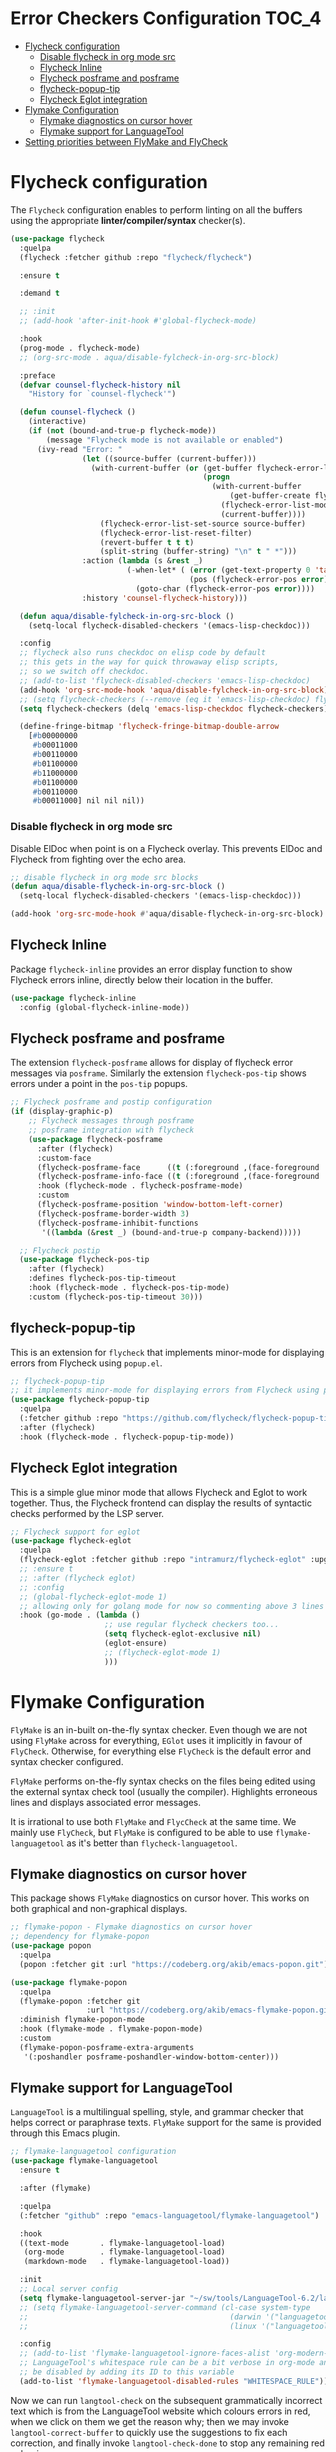 #+begin_src emacs-lisp :exports none
  ;;; -*- lexical-binding: t -*-
  ;; DO NOT EDIT THIS FILE DIRECTLY
  ;; This is a file generated from a literate programing source file
#+end_src

* Error Checkers Configuration                                        :TOC_4:
- [[#flycheck-configuration][Flycheck configuration]]
    - [[#disable-flycheck-in-org-mode-src][Disable flycheck in org mode src]]
  - [[#flycheck-inline][Flycheck Inline]]
  - [[#flycheck-posframe-and-posframe][Flycheck posframe and posframe]]
  - [[#flycheck-popup-tip][flycheck-popup-tip]]
  - [[#flycheck-eglot-integration][Flycheck Eglot integration]]
- [[#flymake-configuration][Flymake Configuration]]
  - [[#flymake-diagnostics-on-cursor-hover][Flymake diagnostics on cursor hover]]
  - [[#flymake-support-for-languagetool][Flymake support for LanguageTool]]
- [[#setting-priorities-between-flymake-and-flycheck][Setting priorities between FlyMake and FlyCheck]]

* Flycheck configuration
The ~Flycheck~ configuration enables to perform linting on all the buffers
using the appropriate **linter/compiler/syntax** checker(s).

#+BEGIN_SRC emacs-lisp
(use-package flycheck
  :quelpa
  (flycheck :fetcher github :repo "flycheck/flycheck")

  :ensure t

  :demand t

  ;; :init
  ;; (add-hook 'after-init-hook #'global-flycheck-mode)

  :hook
  (prog-mode . flycheck-mode)
  ;; (org-src-mode . aqua/disable-fylcheck-in-org-src-block)

  :preface
  (defvar counsel-flycheck-history nil
    "History for `counsel-flycheck'")

  (defun counsel-flycheck ()
    (interactive)
    (if (not (bound-and-true-p flycheck-mode))
        (message "Flycheck mode is not available or enabled")
      (ivy-read "Error: "
                (let ((source-buffer (current-buffer)))
                  (with-current-buffer (or (get-buffer flycheck-error-list-buffer)
                                           (progn
                                             (with-current-buffer
                                                 (get-buffer-create flycheck-error-list-buffer)
                                               (flycheck-error-list-mode)
                                               (current-buffer))))
                    (flycheck-error-list-set-source source-buffer)
                    (flycheck-error-list-reset-filter)
                    (revert-buffer t t t)
                    (split-string (buffer-string) "\n" t " *")))
                :action (lambda (s &rest _)
                          (-when-let* ( (error (get-text-property 0 'tabulated-list-id s))
                                        (pos (flycheck-error-pos error)) )
                            (goto-char (flycheck-error-pos error))))
                :history 'counsel-flycheck-history)))

  (defun aqua/disable-fylcheck-in-org-src-block ()
    (setq-local flycheck-disabled-checkers '(emacs-lisp-checkdoc)))

  :config
  ;; flycheck also runs checkdoc on elisp code by default
  ;; this gets in the way for quick throwaway elisp scripts,
  ;; so we switch off checkdoc.
  ;; (add-to-list 'flycheck-disabled-checkers 'emacs-lisp-checkdoc)
  (add-hook 'org-src-mode-hook 'aqua/disable-fylcheck-in-org-src-block)
  ;; (setq flycheck-checkers (--remove (eq it 'emacs-lisp-checkdoc) flycheck-checkers))
  (setq flycheck-checkers (delq 'emacs-lisp-checkdoc flycheck-checkers))

  (define-fringe-bitmap 'flycheck-fringe-bitmap-double-arrow
    [#b00000000
     #b00011000
     #b00110000
     #b01100000
     #b11000000
     #b01100000
     #b00110000
     #b00011000] nil nil nil))
#+END_SRC

*** Disable flycheck in org mode src
Disable ElDoc when point is on a Flycheck overlay. This prevents ElDoc and
Flycheck from fighting over the echo area.

#+begin_src emacs-lisp :lexical no :eval no :tangle no
  ;; disable flycheck in org mode src blocks
  (defun aqua/disable-flycheck-in-org-src-block ()
    (setq-local flycheck-disabled-checkers '(emacs-lisp-checkdoc)))

  (add-hook 'org-src-mode-hook #'aqua/disable-flycheck-in-org-src-block)
#+end_src


** Flycheck Inline
Package ~flycheck-inline~ provides an error display function to show Flycheck
errors inline, directly below their location in the buffer.

#+begin_src emacs-lisp :lexical no
(use-package flycheck-inline
  :config (global-flycheck-inline-mode))
#+end_src

** Flycheck posframe and posframe
The extension =flycheck-posframe= allows for display of flycheck error messages
via ~posframe~. Similarly the extension ~flycheck-pos-tip~ shows errors under a
point in the ~pos-tip~ popups.

#+begin_src emacs-lisp
;; Flycheck posframe and postip configuration
(if (display-graphic-p)
    ;; Flycheck messages through posframe
    ;; posframe integration with flycheck
    (use-package flycheck-posframe
      :after (flycheck)
      :custom-face
      (flycheck-posframe-face      ((t (:foreground ,(face-foreground 'success)))))
      (flycheck-posframe-info-face ((t (:foreground ,(face-foreground 'success)))))
      :hook (flycheck-mode . flycheck-posframe-mode)
      :custom
      (flycheck-posframe-position 'window-bottom-left-corner)
      (flycheck-posframe-border-width 3)
      (flycheck-posframe-inhibit-functions
       '((lambda (&rest _) (bound-and-true-p company-backend)))))

  ;; Flycheck postip
  (use-package flycheck-pos-tip
    :after (flycheck)
    :defines flycheck-pos-tip-timeout
    :hook (flycheck-mode . flycheck-pos-tip-mode)
    :custom (flycheck-pos-tip-timeout 30)))
#+end_src

** flycheck-popup-tip
This is an extension for ~flycheck~ that implements minor-mode for displaying errors from Flycheck using ~popup.el~.

#+begin_src emacs-lisp :lexical no
;; flycheck-popup-tip
;; it implements minor-mode for displaying errors from Flycheck using popup.el.
(use-package flycheck-popup-tip
  :quelpa
  (:fetcher github :repo "https://github.com/flycheck/flycheck-popup-tip")
  :after (flycheck)
  :hook (flycheck-mode . flycheck-popup-tip-mode))
#+end_src

** Flycheck Eglot integration
This is a simple glue minor mode that allows Flycheck and Eglot to work
together. Thus, the Flycheck frontend can display the results of syntactic
checks performed by the LSP server.

#+begin_src emacs-lisp
  ;; Flycheck support for eglot
  (use-package flycheck-eglot
    :quelpa
    (flycheck-eglot :fetcher github :repo "intramurz/flycheck-eglot" :upgrade t)
    ;; :ensure t
    ;; :after (flycheck eglot)
    ;; :config
    ;; (global-flycheck-eglot-mode 1)
    ;; allowing only for golang mode for now so commenting above 3 lines
    :hook (go-mode . (lambda ()
                       ;; use regular flycheck checkers too...
                       (setq flycheck-eglot-exclusive nil)
                       (eglot-ensure)
                       ;; (flycheck-eglot-mode 1)
                       )))
#+end_src

* Flymake Configuration
=FlyMake= is an in-built on-the-fly syntax checker. Even though we are not using
=FlyMake= across for everything, =EGlot= uses it implicitly in favour of
=FlyCheck=. Otherwise, for everything else =FlyCheck= is the default error and
syntax checker configured.

=FlyMake= performs on-the-fly syntax checks on the files being edited using the
external syntax check tool (usually the compiler). Highlights erroneous lines
and displays associated error messages.

It is irrational to use both =FlyMake= and =FlycCheck= at the same time. We mainly
use =FlyCheck=, but =FlyMake= is configured to be able to use =flymake-languagetool= as it's better than =flycheck-languagetool=.

** Flymake diagnostics on cursor hover
This package shows =FlyMake= diagnostics on cursor hover. This works on both
graphical and non-graphical displays.

#+begin_src emacs-lisp
;; flymake-popon - Flymake diagnostics on cursor hover
;; dependency for flymake-popon
(use-package popon
  :quelpa
  (popon :fetcher git :url "https://codeberg.org/akib/emacs-popon.git"))

(use-package flymake-popon
  :quelpa
  (flymake-popon :fetcher git
                 :url "https://codeberg.org/akib/emacs-flymake-popon.git")
  :diminish flymake-popon-mode
  :hook (flymake-mode . flymake-popon-mode)
  :custom
  (flymake-popon-posframe-extra-arguments
   '(:poshandler posframe-poshandler-window-bottom-center)))
#+end_src

** Flymake support for LanguageTool
=LanguageTool= is a multilingual spelling, style, and grammar checker that helps
correct or paraphrase texts. =FlyMake= support for the same is provided through
this Emacs plugin.

#+begin_src emacs-lisp :lexical no
;; flymake-languagetool configuration
(use-package flymake-languagetool
  :ensure t

  :after (flymake)

  :quelpa
  (:fetcher "github" :repo "emacs-languagetool/flymake-languagetool")

  :hook
  ((text-mode       . flymake-languagetool-load)
   (org-mode        . flymake-languagetool-load)
   (markdown-mode   . flymake-languagetool-load))

  :init
  ;; Local server config
  (setq flymake-languagetool-server-jar "~/sw/tools/LanguageTool-6.2/languagetool-server.jar")
  ;; (setq flymake-languagetool-server-command (cl-case system-type
  ;;                                             (darwin '("languagetool-http-server"))
  ;;                                             (linux '("languagetool" "--http"))))

  :config
  ;; (add-to-list 'flymake-languagetool-ignore-faces-alist 'org-modern-block-name)
  ;; LanguageTool's whitespace rule can be a bit verbose in org-mode and it can
  ;; be disabled by adding its ID to this variable
  (add-to-list 'flymake-languagetool-disabled-rules "WHITESPACE_RULE"))
#+end_src

Now  we  can  run  =langtool-check= on  the  subsequent  grammatically
incorrect text  which is from  the LanguageTool website  which colours
errors in red,  when we click on  them we get the reason  why; then we
may invoke =langtool-correct-buffer= to quickly use the suggestions to
fix each correction, and  finally invoke =langtool-check-done= to stop
any remaining red colouring.

#+begin_example
LanguageTool offers spell  and grammar checking. Just  paste your text
here and click the 'Check Text'  button. Click the colored phrases for
details on potential errors. or use this text too see an few of of the
problems that LanguageTool  can detecd. What do you  thinks of grammar
checkers? Please  not that they  are not  perfect. Style issues  get a
blue marker: It's 5:35 P.M. in the afternoon. The weather was  nice on
Wednesday, 01 November 2023 --uh oh, that's the wrong date ;-)
#+end_example

#+begin_src emacs-lisp :lexical no
;; Quickly check, correct, then clean up /region/ with M-^
(eval-after-load 'langtool
  (progn
    (add-hook 'langtool-error-exists-hook
              (lambda ()
                (langtool-correct-buffer)
                (langtool-check-done)))

    (global-set-key "\M-^"
                    (lambda ()
                      (interactive)
                      (message "Grammar checking begun ...")
                      (langtool-check)))))
#+end_src

* Setting priorities between FlyMake and FlyCheck
It seems that the built-in Emacs based =FlyMake= syntax checker is better for
Emacs Lisp than =FlyCheck=, so let's use that for ELisp.

#+begin_src emacs-lisp :lexical no
;; using FlyMake for emacs-lisp instead of FlyCheck
(use-package flymake
  :hook ((emacs-lisp-mode . (lambda () (flycheck-mode -1)))
         (emacs-lisp-mode . flymake-mode))
  :bind (:map flymake-mode-map
              ("C-c ! n" . flymake-goto-next-error)
              ("C-c ! p" . flymake-goto-prev-error)))
#+end_src
